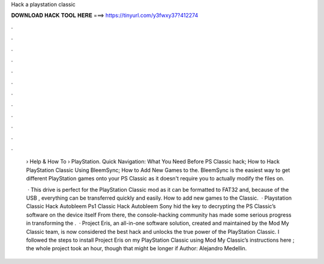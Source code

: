 Hack a playstation classic



𝐃𝐎𝐖𝐍𝐋𝐎𝐀𝐃 𝐇𝐀𝐂𝐊 𝐓𝐎𝐎𝐋 𝐇𝐄𝐑𝐄 ===> https://tinyurl.com/y3fwxy37?412274



.



.



.



.



.



.



.



.



.



.



.



.

 › Help & How To › PlayStation. Quick Navigation: What You Need Before PS Classic hack; How to Hack PlayStation Classic Using BleemSync; How to Add New Games to the. BleemSync is the easiest way to get different PlayStation games onto your PS Classic as it doesn't require you to actually modify the files on.
 
  · This drive is perfect for the PlayStation Classic mod as it can be formatted to FAT32 and, because of the USB , everything can be transferred quickly and easily. How to add new games to the Classic.  · Playstation Classic Hack Autobleem Ps1 Classic Hack Autobleem Sony hid the key to decrypting the PS Classic’s software on the device itself From there, the console-hacking community has made some serious progress in transforming the .  · Project Eris, an all-in-one software solution, created and maintained by the Mod My Classic team, is now considered the best hack and unlocks the true power of the PlayStation Classic. I followed the steps to install Project Eris on my PlayStation Classic using Mod My Classic’s instructions here ; the whole project took an hour, though that might be longer if Author: Alejandro Medellin.
